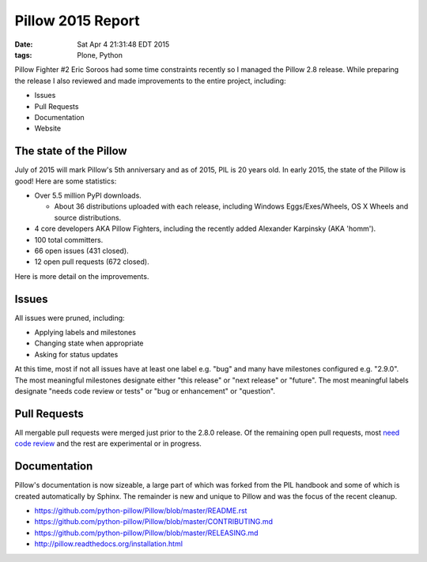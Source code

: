Pillow 2015 Report
==================

:date: Sat Apr  4 21:31:48 EDT 2015
:tags: Plone, Python

Pillow Fighter #2 Eric Soroos had some time constraints recently so I managed the Pillow 2.8 release. While preparing the release I also reviewed and made improvements to the entire project, including:

- Issues
- Pull Requests
- Documentation
- Website

The state of the Pillow
-----------------------

July of 2015 will mark Pillow's 5th anniversary and as of 2015, PIL is 20 years old. In early 2015, the state of the Pillow is good! Here are some statistics:

- Over 5.5 million PyPI downloads.

  - About 36 distributions uploaded with each release, including Windows Eggs/Exes/Wheels, OS X Wheels and source distributions.

- 4 core developers AKA Pillow Fighters, including the recently added Alexander Karpinsky (AKA 'homm').
- 100 total committers.
- 66 open issues (431 closed).
- 12 open pull requests (672 closed).

Here is more detail on the improvements.

Issues
------

All issues were pruned, including:

- Applying labels and milestones
- Changing state when appropriate
- Asking for status updates

At this time, most if not all issues have at least one label e.g. "bug" and many have milestones configured e.g. "2.9.0". The most meaningful milestones designate either "this release" or "next release" or "future". The most meaningful labels designate "needs code review or tests" or "bug or enhancement" or "question".

Pull Requests
-------------

All mergable pull requests were merged just prior to the 2.8.0 release. Of the remaining open pull requests, most `need code review <https://github.com/python-pillow/Pillow/labels/Needs%20Code%20Review>`_ and the rest are experimental or in progress.

Documentation
-------------

Pillow's documentation is now sizeable, a large part of which was forked from the PIL handbook and some of which is created automatically by Sphinx. The remainder is new and unique to Pillow and was the focus of the recent cleanup. 

- https://github.com/python-pillow/Pillow/blob/master/README.rst

- https://github.com/python-pillow/Pillow/blob/master/CONTRIBUTING.md
- https://github.com/python-pillow/Pillow/blob/master/RELEASING.md
- http://pillow.readthedocs.org/installation.html

.. raw:: html

    <script data-gratipay-username="aclark4life" src="//grtp.co/v1.js"></script>
